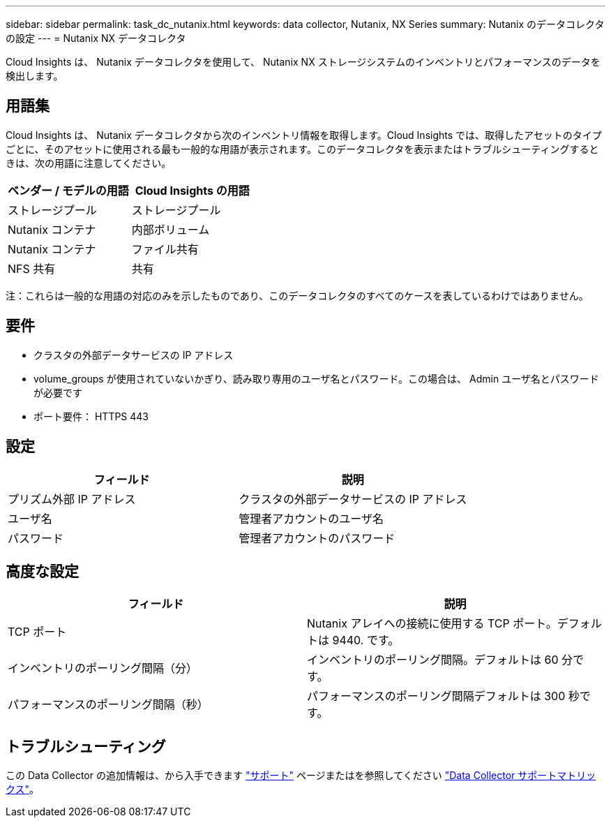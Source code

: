 ---
sidebar: sidebar 
permalink: task_dc_nutanix.html 
keywords: data collector, Nutanix, NX Series 
summary: Nutanix のデータコレクタの設定 
---
= Nutanix NX データコレクタ


[role="lead"]
Cloud Insights は、 Nutanix データコレクタを使用して、 Nutanix NX ストレージシステムのインベントリとパフォーマンスのデータを検出します。



== 用語集

Cloud Insights は、 Nutanix データコレクタから次のインベントリ情報を取得します。Cloud Insights では、取得したアセットのタイプごとに、そのアセットに使用される最も一般的な用語が表示されます。このデータコレクタを表示またはトラブルシューティングするときは、次の用語に注意してください。

[cols="2*"]
|===
| ベンダー / モデルの用語 | Cloud Insights の用語 


| ストレージプール | ストレージプール 


| Nutanix コンテナ | 内部ボリューム 


| Nutanix コンテナ | ファイル共有 


| NFS 共有 | 共有 
|===
注：これらは一般的な用語の対応のみを示したものであり、このデータコレクタのすべてのケースを表しているわけではありません。



== 要件

* クラスタの外部データサービスの IP アドレス
* volume_groups が使用されていないかぎり、読み取り専用のユーザ名とパスワード。この場合は、 Admin ユーザ名とパスワードが必要です
* ポート要件： HTTPS 443




== 設定

[cols="2*"]
|===
| フィールド | 説明 


| プリズム外部 IP アドレス | クラスタの外部データサービスの IP アドレス 


| ユーザ名 | 管理者アカウントのユーザ名 


| パスワード | 管理者アカウントのパスワード 
|===


== 高度な設定

[cols="2*"]
|===
| フィールド | 説明 


| TCP ポート | Nutanix アレイへの接続に使用する TCP ポート。デフォルトは 9440. です。 


| インベントリのポーリング間隔（分） | インベントリのポーリング間隔。デフォルトは 60 分です。 


| パフォーマンスのポーリング間隔（秒） | パフォーマンスのポーリング間隔デフォルトは 300 秒です。 
|===


== トラブルシューティング

この Data Collector の追加情報は、から入手できます link:concept_requesting_support.html["サポート"] ページまたはを参照してください link:https://docs.netapp.com/us-en/cloudinsights/CloudInsightsDataCollectorSupportMatrix.pdf["Data Collector サポートマトリックス"]。
